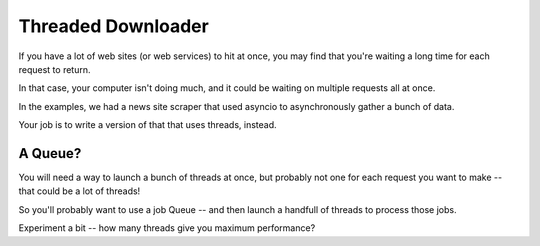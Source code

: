 .. _exercise_downloader:

###################
Threaded Downloader
###################

If you have a lot of web sites (or web services) to hit at once, you may find that you're waiting a long time for each request to return.

In that case, your computer isn't doing much, and it could be waiting on multiple requests all at once.

In the examples, we had a news site scraper that used asyncio to asynchronously gather a bunch of data.

Your job is to write a version of that that uses threads, instead.

A Queue?
========

You will need a way to launch a bunch of threads at once, but probably not one for each request you want to make -- that could be a lot of threads!

So you'll probably want to use a job Queue -- and then launch a handfull of threads to process those jobs.

Experiment a bit -- how many threads give you maximum performance?





